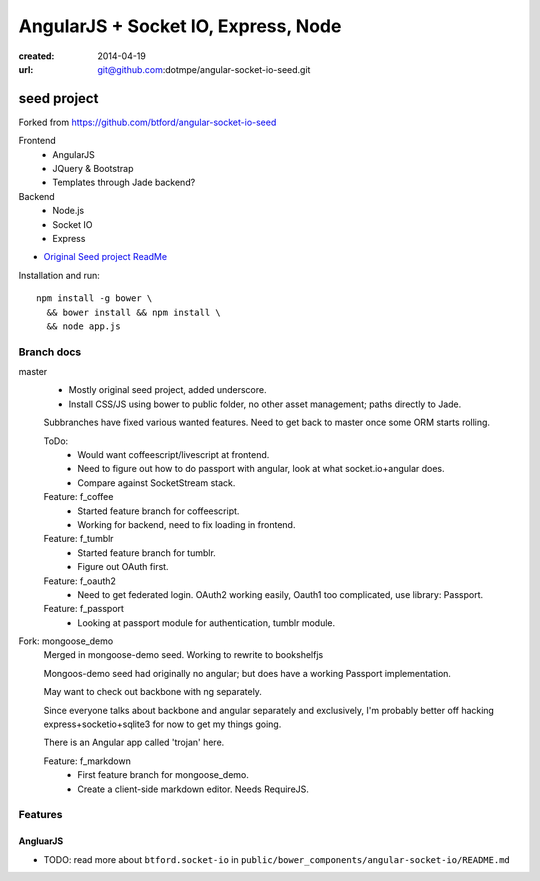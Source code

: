 AngularJS + Socket IO, Express, Node
=======================================
:created: 2014-04-19
:url: git@github.com:dotmpe/angular-socket-io-seed.git

seed project
-------------
Forked from https://github.com/btford/angular-socket-io-seed

Frontend
  - AngularJS
  - JQuery & Bootstrap
  - Templates through Jade backend?

Backend
  - Node.js
  - Socket IO
  - Express

- `Original Seed project ReadMe <ReadMe-Seed.md>`_

Installation and run::
  
  npm install -g bower \
    && bower install && npm install \
    && node app.js


Branch docs
~~~~~~~~~~~
master
  - Mostly original seed project, added underscore.
  - Install CSS/JS using bower to public folder,
    no other asset management; paths directly to Jade.

  Subbranches have fixed various wanted features.
  Need to get back to master once some ORM starts rolling.

  ToDo:
    - Would want coffeescript/livescript at frontend.
    - Need to figure out how to do passport with angular, 
      look at what socket.io+angular does.
    - Compare against SocketStream stack.

  Feature: f_coffee
    - Started feature branch  for coffeescript. 
    - Working for backend, need to fix loading in frontend.

  Feature: f_tumblr
    - Started feature branch for tumblr.
    - Figure out OAuth first.

  Feature: f_oauth2
    - Need to get federated login. OAuth2 working easily, Oauth1 too
      complicated, use library: Passport.

  Feature: f_passport
      - Looking at passport module for authentication, tumblr module.

Fork: mongoose_demo
  Merged in mongoose-demo seed. 
  Working to rewrite to bookshelfjs

  Mongoos-demo seed had originally no angular; 
  but does have a working Passport implementation. 

  May want to check out backbone with ng separately.

  Since everyone talks about backbone and angular separately and exclusively,
  I'm probably better off hacking express+socketio+sqlite3 for now to get my
  things going.

  There is an Angular app called 'trojan' here.

  Feature: f_markdown
    - First feature branch for mongoose_demo. 
    - Create a client-side markdown editor. Needs RequireJS.


Features
~~~~~~~~~

AngluarJS
__________

- TODO: read more about ``btford.socket-io`` in ``public/bower_components/angular-socket-io/README.md``

